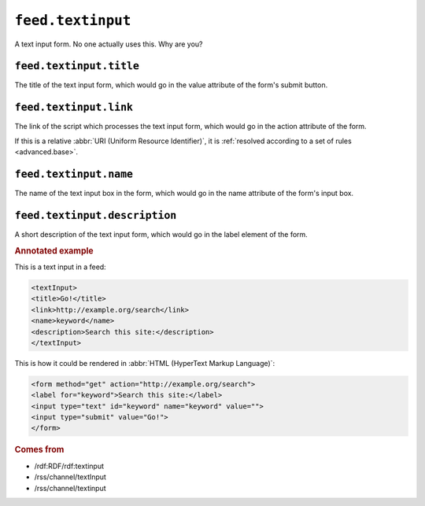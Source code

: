 ``feed.textinput``
=========================

A text input form.  No one actually uses this.  Why are you?


.. _reference.feed.textinput.title:

``feed.textinput.title``
-------------------------------

The title of the text input form, which would go in the value attribute of the
form's submit button.


.. _reference.feed.textinput.link:

``feed.textinput.link``
------------------------------

The link of the script which processes the text input form, which would go in
the action attribute of the form.

If this is a relative :abbr:`URI (Uniform Resource Identifier)`, it is
:ref:`resolved according to a set of rules <advanced.base>`.


.. _reference.feed.textinput.name:

``feed.textinput.name``
------------------------------

The name of the text input box in the form, which would go in the name
attribute of the form's input box.


.. _reference.feed.textinput.description:

``feed.textinput.description``
-------------------------------------

A short description of the text input form, which would go in the label element
of the form.


.. rubric:: Annotated example

This is a text input in a feed:

..  code-block:: xml

    <textInput>
    <title>Go!</title>
    <link>http://example.org/search</link>
    <name>keyword</name>
    <description>Search this site:</description>
    </textInput>


This is how it could be rendered in :abbr:`HTML (HyperText Markup Language)`:

..  code-block:: html

    <form method="get" action="http://example.org/search">
    <label for="keyword">Search this site:</label>
    <input type="text" id="keyword" name="keyword" value="">
    <input type="submit" value="Go!">
    </form>


.. rubric:: Comes from

* /rdf:RDF/rdf:textinput
* /rss/channel/textInput
* /rss/channel/textinput
